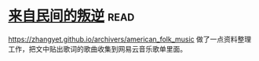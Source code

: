 * [[https://book.douban.com/subject/30294348/][来自民间的叛逆]]:read:
https://zhangyet.github.io/archivers/american_folk_music 做了一点资料整理工作，把文中贴出歌词的歌曲收集到网易云音乐歌单里面。
